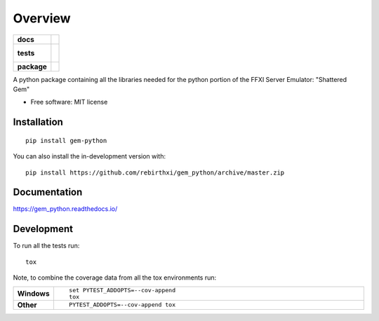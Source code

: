 ========
Overview
========

.. start-badges

.. list-table::
    :stub-columns: 1

    * - docs
      - |docs|
    * - tests
      - |
        |
    * - package
      - | |commits-since|
.. |docs| image:: https://readthedocs.org/projects/gem_python/badge/?style=flat
    :target: https://readthedocs.org/projects/gem_python
    :alt: Documentation Status

.. |commits-since| image:: https://img.shields.io/github/commits-since/rebirthxi/gem_python/v0.0.1.svg
    :alt: Commits since latest release
    :target: https://github.com/rebirthxi/gem_python/compare/v0.0.1...master



.. end-badges

A python package containing all the libraries needed for the python portion of the FFXI Server Emulator: "Shattered
Gem"

* Free software: MIT license

Installation
============

::

    pip install gem-python

You can also install the in-development version with::

    pip install https://github.com/rebirthxi/gem_python/archive/master.zip


Documentation
=============


https://gem_python.readthedocs.io/


Development
===========

To run all the tests run::

    tox

Note, to combine the coverage data from all the tox environments run:

.. list-table::
    :widths: 10 90
    :stub-columns: 1

    - - Windows
      - ::

            set PYTEST_ADDOPTS=--cov-append
            tox

    - - Other
      - ::

            PYTEST_ADDOPTS=--cov-append tox
